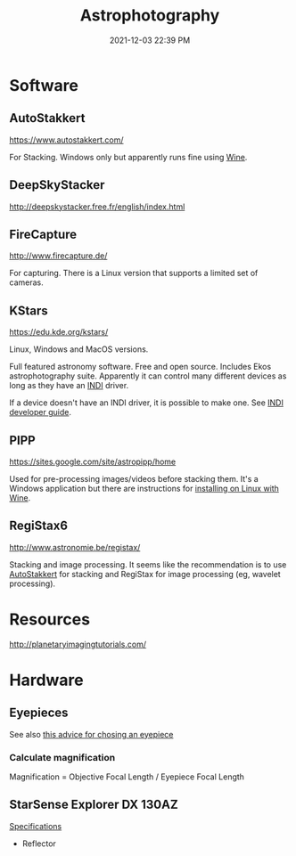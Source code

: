 :PROPERTIES:
:ID:       46b8f663-2c55-4540-b07f-797779c53547
:END:
#+title: Astrophotography
#+date: 2021-12-03 22:39 PM
#+updated: 2021-12-11 13:33 PM
#+filetags: :astronomy:

* Software
** AutoStakkert
   https://www.autostakkert.com/

   For Stacking. Windows only but apparently runs fine using [[id:284b93d5-e030-4c8a-932b-03858767dfb6][Wine]].

** DeepSkyStacker
   http://deepskystacker.free.fr/english/index.html

** FireCapture
   http://www.firecapture.de/

   For capturing. There is a Linux version that supports a limited set of
   cameras.

** KStars
   https://edu.kde.org/kstars/

   Linux, Windows and MacOS versions.

   Full featured astronomy software. Free and open source. Includes Ekos
   astrophotography suite. Apparently it can control many different devices as
   long as they have an [[https://indilib.org/][INDI]] driver. 

   If a device doesn't have an INDI driver, it is possible to make one.
   See [[https://www.indilib.org/developers/deveioper-manual.html][INDI developer guide]].

** PIPP
   https://sites.google.com/site/astropipp/home
   
   Used for pre-processing images/videos before stacking them. It's a Windows
   application but there are instructions for [[https://sites.google.com/site/astropipp/downloads/installing-pipp-on-linux-with-wine][installing on Linux with Wine]].
   
** RegiStax6
   http://www.astronomie.be/registax/

   Stacking and image processing. It seems like the recommendation is to use
   [[https://www.autostakkert.com/][AutoStakkert]] for stacking and RegiStax for image processing (eg, wavelet
   processing).
   
* Resources
  http://planetaryimagingtutorials.com/

* Hardware
** Eyepieces
   See also [[https://agenaastro.com/articles/guides/choosing-eyepieces-for-your-telescope.html][this advice for chosing an eyepiece]]
*** Calculate magnification
    Magnification = Objective Focal Length / Eyepiece Focal Length
** StarSense Explorer DX 130AZ
   [[https://www.celestron.com/products/starsense-explorer-dx-130az#specifications][Specifications]]
   - Reflector
